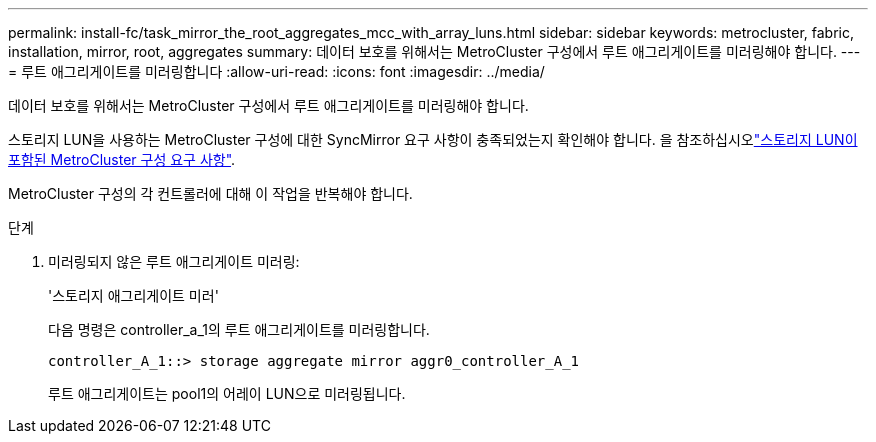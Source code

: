 ---
permalink: install-fc/task_mirror_the_root_aggregates_mcc_with_array_luns.html 
sidebar: sidebar 
keywords: metrocluster, fabric, installation, mirror, root, aggregates 
summary: 데이터 보호를 위해서는 MetroCluster 구성에서 루트 애그리게이트를 미러링해야 합니다. 
---
= 루트 애그리게이트를 미러링합니다
:allow-uri-read: 
:icons: font
:imagesdir: ../media/


[role="lead"]
데이터 보호를 위해서는 MetroCluster 구성에서 루트 애그리게이트를 미러링해야 합니다.

스토리지 LUN을 사용하는 MetroCluster 구성에 대한 SyncMirror 요구 사항이 충족되었는지 확인해야 합니다. 을 참조하십시오link:reference_requirements_for_a_mcc_configuration_with_array_luns_reference.html["스토리지 LUN이 포함된 MetroCluster 구성 요구 사항"].

MetroCluster 구성의 각 컨트롤러에 대해 이 작업을 반복해야 합니다.

.단계
. 미러링되지 않은 루트 애그리게이트 미러링:
+
'스토리지 애그리게이트 미러'

+
다음 명령은 controller_a_1의 루트 애그리게이트를 미러링합니다.

+
[listing]
----
controller_A_1::> storage aggregate mirror aggr0_controller_A_1
----
+
루트 애그리게이트는 pool1의 어레이 LUN으로 미러링됩니다.


